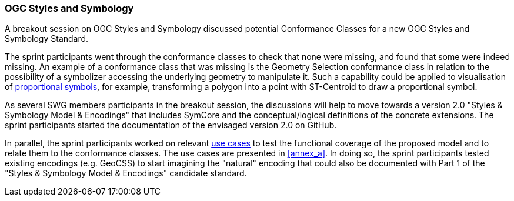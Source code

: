 === OGC Styles and Symbology

A breakout session on OGC Styles and Symbology discussed potential Conformance Classes for a new OGC Styles and Symbology Standard.

The sprint participants went through the conformance classes to check that none were missing, and found that some were indeed missing. An example of a conformance class that was missing is the Geometry Selection conformance class in relation to the possibility of a symbolizer accessing the underlying geometry to manipulate it. Such a capability could be applied to visualisation of https://github.com/opengeospatial/styles-and-symbology/issues/20[proportional symbols], for example, transforming a polygon into a point with ST-Centroid to draw a proportional symbol.

As several SWG members participants in the breakout session, the discussions will help to move towards a version 2.0 "Styles & Symbology Model & Encodings" that includes SymCore and the conceptual/logical definitions of the concrete extensions. The sprint participants started the documentation of the envisaged version 2.0 on GitHub.

In parallel, the sprint participants worked on relevant https://github.com/opengeospatial/styles-and-symbology/labels/Use%20Case[use cases] to test the functional coverage of the proposed model and to relate them to the conformance classes. The use cases are presented in <<annex_a>>. In doing so, the sprint participants tested existing encodings (e.g. GeoCSS) to start imagining the "natural" encoding that could also be documented with Part 1 of the "Styles & Symbology Model & Encodings" candidate standard.
